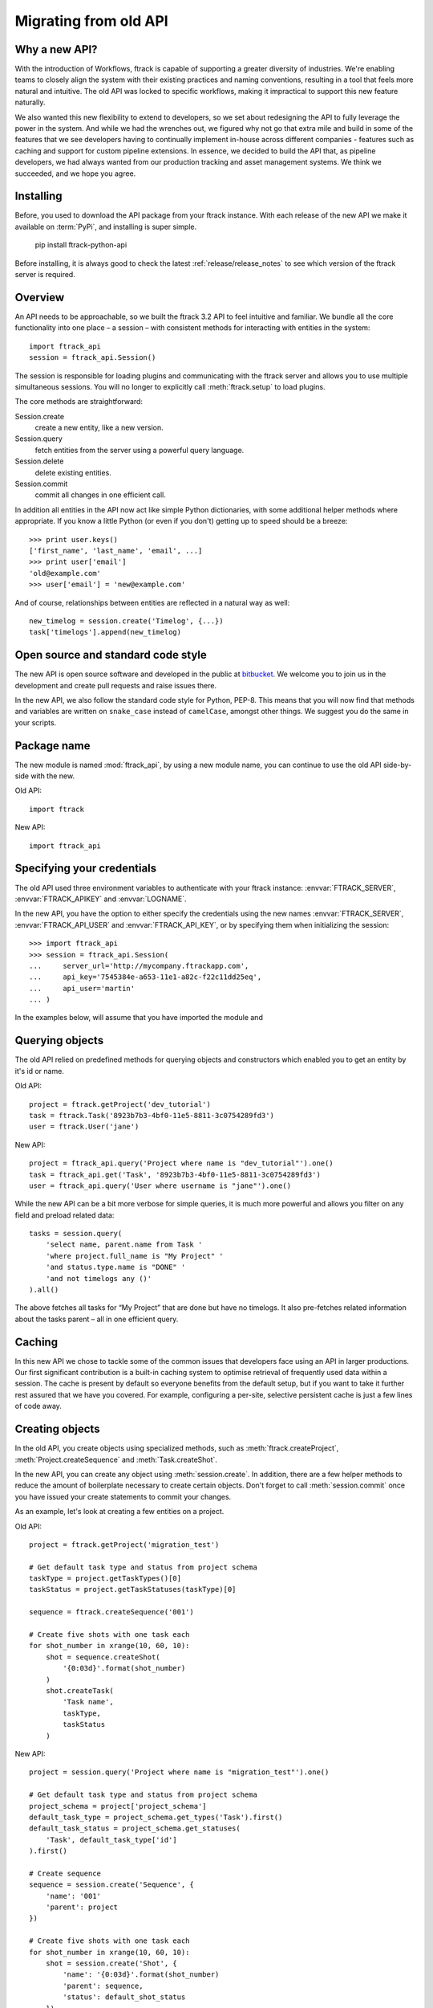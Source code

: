 ..
    :copyright: Copyright (c) 2015 ftrack

.. _release/migrating_from_old_api:

**********************
Migrating from old API
**********************

Why a new API?
==============

With the introduction of Workflows, ftrack is capable of supporting a greater
diversity of industries. We're enabling teams to closely align the system with
their existing practices and naming conventions, resulting in a tool that feels
more natural and intuitive. The old API was locked to specific workflows, making
it impractical to support this new feature naturally.

We also wanted this new flexibility to extend to developers, so we set about
redesigning the API to fully leverage the power in the system. And while we had
the wrenches out, we figured why not go that extra mile and build in some of the
features that we see developers having to continually implement in-house across
different companies - features such as caching and support for custom pipeline
extensions. In essence, we decided to build the API that, as pipeline
developers, we had always wanted from our production tracking and asset
management systems. We think we succeeded, and we hope you agree.

Installing
==========

Before, you used to download the API package from your ftrack instance. With 
each release of the new API we make it available on :term:`PyPi`, and 
installing is super simple.

    pip install ftrack-python-api

Before installing, it is always good to check the latest
:ref:`release/release_notes`  to see which version of the ftrack server is
required.

.. seealso:: :ref:`installing`

Overview
========

An API needs to be approachable, so we built the ftrack 3.2 API to feel
intuitive and familiar. We bundle all the core functionality into one place – a
session – with consistent methods for interacting with entities in the system::

    import ftrack_api
    session = ftrack_api.Session()

The session is responsible for loading plugins and communicating with the ftrack
server and allows you to use multiple simultaneous sessions. You will no longer
to explicitly call :meth:`ftrack.setup` to load plugins.

The core methods are straightforward:

Session.create
    create a new entity, like a new version.
Session.query
    fetch entities from the server using a powerful query language.
Session.delete
    delete existing entities.
Session.commit
    commit all changes in one efficient call.

In addition all entities in the API now act like simple Python dictionaries,
with some additional helper methods where appropriate. If you know a little
Python (or even if you don't) getting up to speed should be a breeze::

    >>> print user.keys()
    ['first_name', 'last_name', 'email', ...]
    >>> print user['email']
    'old@example.com'
    >>> user['email'] = 'new@example.com'

And of course, relationships between entities are reflected in a natural way as
well::

    new_timelog = session.create('Timelog', {...})
    task['timelogs'].append(new_timelog)


.. seealso :: :ref:`tutorial`

Open source and standard code style
===================================

The new API is open source software and developed in the public at 
`bitbucket <https://bitbucket.org/ftrack/ftrack-python-api>`_. We welcome you 
to join us in the development and create pull requests and raise issues there.

In the new API, we also follow the standard code style for Python, PEP-8. This
means that you will now find that methods and variables are written on 
``snake_case`` instead of ``camelCase``, amongst other things. We suggest you
do the same in your scripts.

Package name
============

The new module is named :mod:`ftrack_api`, by using a new module name, 
you can continue to use the old API side-by-side with the new.

Old API::

    import ftrack

New API::

    import ftrack_api


Specifying your credentials
===========================

The old API used three environment variables to authenticate with your ftrack
instance: :envvar:`FTRACK_SERVER`, :envvar:`FTRACK_APIKEY` and :envvar:`LOGNAME`.

In the new API, you have the option to either specify the credentials using
the new names :envvar:`FTRACK_SERVER`, :envvar:`FTRACK_API_USER` and 
:envvar:`FTRACK_API_KEY`, or by specifying them when initializing the session::

    >>> import ftrack_api
    >>> session = ftrack_api.Session(
    ...     server_url='http://mycompany.ftrackapp.com',
    ...     api_key='7545384e-a653-11e1-a82c-f22c11dd25eq',
    ...     api_user='martin'
    ... )

In the examples below, will assume that you have imported the module and 

.. seealso:: :ref:`tutorial`


Querying objects
================

The old API relied on predefined methods for querying objects and constructors
which enabled you to get an entity by it's id or name.

Old API::

    project = ftrack.getProject('dev_tutorial')
    task = ftrack.Task('8923b7b3-4bf0-11e5-8811-3c0754289fd3')
    user = ftrack.User('jane')

New API::

    project = ftrack_api.query('Project where name is "dev_tutorial"').one()
    task = ftrack_api.get('Task', '8923b7b3-4bf0-11e5-8811-3c0754289fd3')
    user = ftrack_api.query('User where username is "jane"').one()

While the new API can be a bit more verbose for simple queries, it is much more
powerful and allows you filter on any field and preload related data::

    tasks = session.query(
        'select name, parent.name from Task '
        'where project.full_name is "My Project" '
        'and status.type.name is "DONE" '
        'and not timelogs any ()'
    ).all()

The above fetches all tasks for “My Project” that are done but have no timelogs.
It also pre-fetches related information about the tasks parent – all in one
efficient query.


.. seealso:: :ref:`querying`


Caching
=======

In this new API we chose to tackle some of the common issues that developers
face using an API in larger productions. Our first significant contribution is a
built-in caching system to optimise retrieval of frequently used data within a
session. The cache is present by default so everyone benefits from the default
setup, but if you want to take it further rest assured that we have you covered.
For example, configuring a per-site, selective persistent cache is just a few
lines of code away.

.. seealso:: :ref:`caching`


Creating objects
================

In the old API, you create objects using specialized methods, such as 
:meth:`ftrack.createProject`, :meth:`Project.createSequence` and
:meth:`Task.createShot`.

In the new API, you can create any object using :meth:`session.create`. In 
addition, there are a few helper methods to reduce the amount of boilerplate
necessary to create certain objects. Don't forget to call :meth:`session.commit`
once you have issued your create statements to commit your changes.

As an example, let's look at creating a few entities on a project.

Old API::

    project = ftrack.getProject('migration_test')

    # Get default task type and status from project schema
    taskType = project.getTaskTypes()[0]
    taskStatus = project.getTaskStatuses(taskType)[0]

    sequence = ftrack.createSequence('001')

    # Create five shots with one task each
    for shot_number in xrange(10, 60, 10):
        shot = sequence.createShot(
            '{0:03d}'.format(shot_number)
        )
        shot.createTask(
            'Task name',
            taskType,
            taskStatus
        )


New API::

    project = session.query('Project where name is "migration_test"').one()

    # Get default task type and status from project schema
    project_schema = project['project_schema']
    default_task_type = project_schema.get_types('Task').first()
    default_task_status = project_schema.get_statuses(
        'Task', default_task_type['id']
    ).first()

    # Create sequence
    sequence = session.create('Sequence', {
        'name': '001'
        'parent': project
    })

    # Create five shots with one task each
    for shot_number in xrange(10, 60, 10):
        shot = session.create('Shot', {
            'name': '{0:03d}'.format(shot_number)
            'parent': sequence,
            'status': default_shot_status
        })
        session.create('Task', {
            'name': 'Task name'
            'parent': shot,
            'status': default_task_status,
            'type': default_task_type
        })

    # Commit all changes to the server.
    session.commit()

If you test the example above, one thing you might notice is that the new API
is much more efficient. Thanks to the transaction-based architecture in the new
API only a single call to the server is required to create all the objects.

.. seealso:: :ref:`working_with_entities/creating`

Updating objects
================

Updating objects in the new API works in a similar way to the old API. Instead
of using the :meth:`set` method on objects, you simply set the key of the 
entity to the new value, and call :meth:`session.commit` to persist the 
changes to the database.

The following example adjusts the duration and comment of a timelog for a
user using the old and new API, respectively.

Old API::

    import datetime
    import ftrack

    user = ftrack.User('john')

    today = datetime.date.today()
    timelog = user.getTimelogs(start=today, end=today)[0]
    timelog.set('comment', 'Migrating to the new ftrack API')
    timelog.set('duration', 8*60*60)

New API::

    import arrow
    import ftrack_api
    session = ftrack_api.Session()

    user = session.query('User where username is "john"').one()
    timelog = session.query(
        'Timelog where user is {0} and start >= "{1}"'.format(
            user, arrow.now().floor('day')
        )
    )
    timelog['comment'] = 'Migrating to the new ftrack API'
    timelog['duration'] = 8 * 60 * 60
    session.commit()

.. seealso:: :ref:`working_with_entities/updating`


Using both APIs side-by-side
============================

With so many powerful new features and the necessary support for more flexible
workflows, we chose early on to not limit the new API design by necessitating
backwards compatibility. However, we also didn't want to force teams using the
existing API to make a costly all-or-nothing switchover. As such, we have made
the new API capable of coexisting in the same process as the old API::

    import ftrack
    import ftrack_api

In addition, the old API will continue to be supported for some time, but do
note that it will not support the new Workflows and will not have new features
back ported to it.

In the following example, we obtain a task reference using the old API and
then use the new API to assign a user to it::

    import os

    import ftrack
    import ftrack_api

    # Create session using envvars used by old API.
    session = ftrack_api.Session(
        server_url=os.environ['FTRACK_SERVER'],
        api_key=os.environ['FTRACK_APIKEY'],
        api_user=os.environ['LOGNAME']
    )

    # Obtain task id using old API
    task = ftrack.getTask(['migration_test', '001', '010', 'Task name'])
    task_id = task.getId()

    user = session.query(
        'User where username is "{0}"'.format(session.api_user)
    )
    session.create('Appointment', {
        'resource': user,
        'context_id': task_id,
        'type': 'assignment'
    })


Workarounds for missing convenience methods
===========================================

Query object by path
--------------------

In the old API, there existed a convenience methods to get an object by 
referencing the path (i.e object and parent names).

Old API::

    shot = ftrack.getShot(['dev_tutorial', '001', '010'])

New API::

    project = session.query(
        'Project where name is "{0}"'.format('dev_tutorial')
    )
    sequence = session.query(
        'Sequence where parent is "{0}" and name is "{1}"'.format(project, '001')
    )
    shot = session.query(
        'Shot where parent is "{0}" and name is "{1}"'.format(sequence, '010')
    )


Retrieving an object's parents
------------------------------

To retrieve a list of an object's parents, you could call the method
:meth:`getParents` in the old API. Currently, it is not possible to fetch this
in a single call using the new API, so you will have to traverse the ancestors 
one-by-one and fetch each object's parent.

Old API::

    parents = task.getParents()

New API::

    item = task
    parents = []

    while True:
        item = item['parent']
        if not item:
            break
        parents.append(item)


Limitations in the current version of the API
=============================================

The new API is still quite young and in active development and there are a few
things which is currently not present.

Missing schemas
---------------

The following entities are as of the time of writing not currently available
in the new API. Let us know if you depend on any of them.

    * Attachment
    * Booking
    * Calendar and Calendar Type
    * Dependency
    * Disk
    * List
    * Manager and Manager Type
    * Phase
    * Role
    * Socal Event and Social Feed
    * Task template
    * Temp data
    * Version link

Custom attributes
-----------------
Custom attributes in the new API are not yet available, but will be added
shortly.

Attachments and Thumbnails
--------------------------
Uploading attachments and thumbnails using the new API is not yet possible. The
functionality is planned for the near future.

Publish components for review
-----------------------------
It is currently possible to create web reviewable versions using the new API. 
The functionality is planned for the near future.

Action base class
-----------------
There is currently no helper class for creating actions using the new API. We
will add one in the near future.

In the meantime, it is still possible to create actions without the base class
by listening and responding to the 
:ref:`ftrack:developing/events/list/ftrack.action.discover` and 
:ref:`ftrack:developing/events/list/ftrack.action.launch` events.

Legacy location
---------------

The ftrack legacy disk locations utilizing the 
:class:`InternalResourceIdentifierTransformer` has been deprecated.
